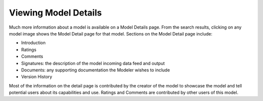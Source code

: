 .. ===============LICENSE_START=======================================================
.. Acumos CC-BY-4.0
.. ===================================================================================
.. Copyright (C) 2017-2018 AT&T Intellectual Property & Tech Mahindra. All rights reserved.
.. ===================================================================================
.. This Acumos documentation file is distributed by AT&T and Tech Mahindra
.. under the Creative Commons Attribution 4.0 International License (the "License");
.. you may not use this file except in compliance with the License.
.. You may obtain a copy of the License at
..
.. http://creativecommons.org/licenses/by/4.0
..
.. This file is distributed on an "AS IS" BASIS,
.. WITHOUT WARRANTIES OR CONDITIONS OF ANY KIND, either express or implied.
.. See the License for the specific language governing permissions and
.. limitations under the License.
.. ===============LICENSE_END=========================================================


=====================
Viewing Model Details
=====================


Much more information about a model is available on a Model Details page. From the search results, clicking on any model image shows the Model Detail page for that model. Sections on the Model Detail page include:

- Introduction
- Ratings
- Comments
- Signatures:  the description of the model incoming data feed and output
- Documents: any supporting documentation the Modeler wishes to include
- Version History

Most of the information on the detail page is contributed by the creator of the model to showcase the model and tell potential users about its capabilities and use. Ratings and Comments are contributed by other users of this model.
